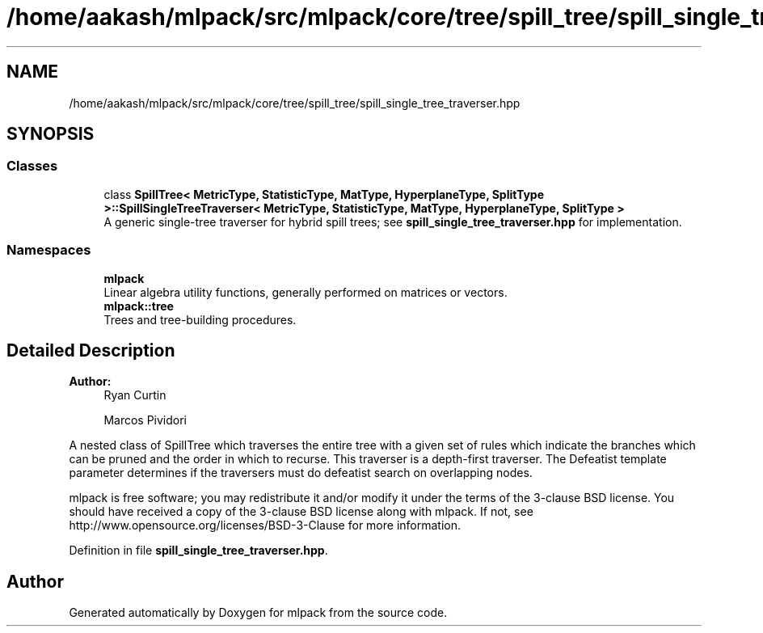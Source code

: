 .TH "/home/aakash/mlpack/src/mlpack/core/tree/spill_tree/spill_single_tree_traverser.hpp" 3 "Sun Aug 22 2021" "Version 3.4.2" "mlpack" \" -*- nroff -*-
.ad l
.nh
.SH NAME
/home/aakash/mlpack/src/mlpack/core/tree/spill_tree/spill_single_tree_traverser.hpp
.SH SYNOPSIS
.br
.PP
.SS "Classes"

.in +1c
.ti -1c
.RI "class \fBSpillTree< MetricType, StatisticType, MatType, HyperplaneType, SplitType >::SpillSingleTreeTraverser< MetricType, StatisticType, MatType, HyperplaneType, SplitType >\fP"
.br
.RI "A generic single-tree traverser for hybrid spill trees; see \fBspill_single_tree_traverser\&.hpp\fP for implementation\&. "
.in -1c
.SS "Namespaces"

.in +1c
.ti -1c
.RI " \fBmlpack\fP"
.br
.RI "Linear algebra utility functions, generally performed on matrices or vectors\&. "
.ti -1c
.RI " \fBmlpack::tree\fP"
.br
.RI "Trees and tree-building procedures\&. "
.in -1c
.SH "Detailed Description"
.PP 

.PP
\fBAuthor:\fP
.RS 4
Ryan Curtin 
.PP
Marcos Pividori
.RE
.PP
A nested class of SpillTree which traverses the entire tree with a given set of rules which indicate the branches which can be pruned and the order in which to recurse\&. This traverser is a depth-first traverser\&. The Defeatist template parameter determines if the traversers must do defeatist search on overlapping nodes\&.
.PP
mlpack is free software; you may redistribute it and/or modify it under the terms of the 3-clause BSD license\&. You should have received a copy of the 3-clause BSD license along with mlpack\&. If not, see http://www.opensource.org/licenses/BSD-3-Clause for more information\&. 
.PP
Definition in file \fBspill_single_tree_traverser\&.hpp\fP\&.
.SH "Author"
.PP 
Generated automatically by Doxygen for mlpack from the source code\&.
